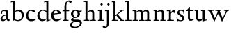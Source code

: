 SplineFontDB: 3.0
FontName: LindenHill
FullName: Linden Hill
FamilyName: Linden Hill
Weight: Regular
Copyright: Created by trashman with FontForge 2.0 (http://fontforge.sf.net)
UComments: "Scaling: Cut the 12-point to 640 pixels high and scale it to 120%." 
Version: 001.000
ItalicAngle: 0
UnderlinePosition: -204
UnderlineWidth: 102
Ascent: 1504
Descent: 544
LayerCount: 3
Layer: 0 0 "Back"  1
Layer: 1 0 "Fore"  0
Layer: 2 0 "backup"  1
XUID: [1021 658 797806517 427014]
OS2Version: 0
OS2_WeightWidthSlopeOnly: 0
OS2_UseTypoMetrics: 1
CreationTime: 1249677682
ModificationTime: 1249849908
OS2TypoAscent: 0
OS2TypoAOffset: 1
OS2TypoDescent: 0
OS2TypoDOffset: 1
OS2TypoLinegap: 0
OS2WinAscent: 0
OS2WinAOffset: 1
OS2WinDescent: 0
OS2WinDOffset: 1
HheadAscent: 0
HheadAOffset: 1
HheadDescent: 0
HheadDOffset: 1
OS2Vendor: 'PfEd'
DEI: 91125
Encoding: UnicodeBmp
UnicodeInterp: none
NameList: Adobe Glyph List
DisplaySize: -72
AntiAlias: 1
FitToEm: 1
WinInfo: 88 8 6
BeginPrivate: 4
StdHW 4 [65]
StemSnapH 4 [65]
StdVW 5 [144]
StemSnapV 5 [144]
EndPrivate
BeginChars: 65537 21

StartChar: i
Encoding: 105 105 0
Width: 522
VWidth: 0
Flags: HMW
LayerCount: 3
Fore
SplineSet
308 1303 m 0
 345 1303 393 1233 393 1210 c 0
 393 1178 330 1125 303 1125 c 0
 280 1125 219 1182 219 1216 c 0
 219 1244 287 1303 308 1303 c 0
38 708 m 1
 35 770 l 1
 125 784 212 802 325 832 c 1
 325 120 l 2
 325 54 345 71 487 65 c 1
 487 0 l 1
 43 0 l 1
 43 65 l 1
 136 70 181 58 181 113 c 2
 181 659 l 2
 181 713 173 724 150 724 c 0
 140 724 102 720 38 708 c 1
EndSplineSet
Layer: 2
SplineSet
314.770507812 1370.7734375 m 4
 351.693359375 1370.7734375 399.693359375 1300.62011719 399.693359375 1277.54296875 c 4
 399.693359375 1245.23535156 336.923828125 1192.61914062 310.155273438 1192.61914062 c 4
 287.078125 1192.61914062 226.154296875 1248.92675781 226.154296875 1283.08105469 c 4
 226.154296875 1310.7734375 293.5390625 1370.7734375 314.770507812 1370.7734375 c 4
EndSplineSet
EndChar

StartChar: j
Encoding: 106 106 1
Width: 501
VWidth: 0
Flags: HMW
LayerCount: 3
Fore
SplineSet
301 1303 m 0
 338 1303 386 1233 386 1210 c 0
 386 1178 323 1125 296 1125 c 0
 273 1125 212 1182 212 1216 c 0
 212 1244 280 1303 301 1303 c 0
31 -534 m 0
 -39 -534 -129 -484 -129 -454 c 0
 -129 -412 -64 -354 -18 -354 c 0
 13 -354 61 -442 93 -442 c 0
 162 -442 188 -339 188 -164 c 2
 188 636 l 2
 188 690 186 720 142 720 c 0
 128 720 99 713 52 702 c 1
 41 764 l 1
 131 779 199 796 332 827 c 1
 332 -99 l 2
 332 -326 285 -403 216 -454 c 0
 215 -455 118 -534 31 -534 c 0
EndSplineSet
Layer: 2
SplineSet
304.616210938 1296.92773438 m 4
 326.770507812 1296.92773438 378.462890625 1236.00390625 378.462890625 1208.31152344 c 4
 378.462890625 1172.31152344 319.385742188 1125.234375 299.078125 1125.234375 c 4
 279.693359375 1125.234375 216.923828125 1174.15820312 216.923828125 1212.92675781 c 4
 216.923828125 1239.69628906 288.000976562 1296.92773438 304.616210938 1296.92773438 c 4
EndSplineSet
EndChar

StartChar: l
Encoding: 108 108 2
Width: 539
VWidth: 0
Flags: HMW
LayerCount: 3
Fore
SplineSet
337 1486 m 1
 337 120 l 2
 337 60 366 69 504 65 c 1
 504 0 l 1
 55 0 l 1
 55 65 l 1
 153 66 193 59 193 121 c 2
 193 1289 l 2
 193 1367 191 1390 158 1390 c 0
 137 1390 101 1385 35 1368 c 1
 36 1440 l 1
 140 1456 237 1468 337 1486 c 1
EndSplineSet
EndChar

StartChar: space
Encoding: 32 32 3
Width: 512
VWidth: 0
Flags: HMW
LayerCount: 3
EndChar

StartChar: .notdef
Encoding: 65536 -1 4
Width: 1024
Flags: HMW
LayerCount: 3
Fore
SplineSet
94 0 m 1
 94 1008 l 1
 851 1008 l 1
 851 0 l 1
 94 0 l 1
188 94 m 1
 757 94 l 1
 757 914 l 1
 188 914 l 1
 188 94 l 1
EndSplineSet
EndChar

StartChar: k
Encoding: 107 107 5
Width: 966
VWidth: 0
Flags: HMW
LayerCount: 3
Fore
SplineSet
297 338 m 1
 297 116 l 2
 297 59 316 67 459 65 c 1
 461 0 l 1
 41 0 l 1
 40 65 l 1
 143 66 158 59 158 111 c 2
 158 1289 l 2
 158 1359 156 1385 127 1385 c 0
 118 1385 77 1376 39 1366 c 1
 35 1431 l 1
 109 1445 188 1460 302 1485 c 1
 302 410 l 1
 675 714 l 2
 686 723 689 729 689 735 c 0
 689 747 673 749 647 749 c 0
 630 749 609 748 585 748 c 1
 585 803 l 1
 915 803 l 1
 913 748 l 1
 852 747 835 753 771 702 c 2
 480 471 l 1
 785 114 l 2
 824 69 816 65 877 65 c 2
 931 65 l 1
 930 0 l 1
 688 0 l 1
 369 393 l 1
 297 338 l 1
EndSplineSet
EndChar

StartChar: m
Encoding: 109 109 6
Width: 1539
VWidth: 0
Flags: HMW
LayerCount: 3
Fore
SplineSet
30 768 m 1
 119 782 212 801 318 825 c 1
 315 762 314 739 314 675 c 1
 347 693 469 809 604 809 c 0
 726 809 758 692 763 678 c 1
 829 728 941 809 1048 809 c 0
 1233 809 1244 650 1244 538 c 2
 1244 117 l 2
 1244 63 1254 67 1377 65 c 1
 1377 0 l 1
 980 0 l 1
 980 65 l 1
 1087 66 1100 64 1100 113 c 2
 1100 539 l 2
 1100 668 1060 695 976 695 c 0
 851 695 773 627 773 627 c 1
 773 627 781 563 781 480 c 2
 781 98 l 2
 781 60 813 66 903 65 c 1
 903 0 l 1
 512 0 l 1
 510 65 l 1
 602 67 637 61 637 98 c 2
 637 539 l 2
 637 642 602 695 509 695 c 0
 411 695 318 628 318 628 c 1
 318 110 l 2
 318 56 320 68 438 65 c 1
 438 0 l 1
 36 0 l 1
 33 65 l 1
 149 67 174 59 174 110 c 2
 174 616 l 2
 174 698 173 724 141 724 c 0
 119 724 115 719 30 704 c 1
 30 768 l 1
EndSplineSet
Layer: 2
SplineSet
33.23046875 64.615234375 m 5
 149.5390625 66.4619140625 174.461914062 59.0771484375 174.461914062 109.846679688 c 6
 174.461914062 615.694335938 l 6
 174.461914062 697.848632812 173.5390625 723.694335938 141.231445312 723.694335938 c 4
 119.077148438 723.694335938 115.384765625 719.079101562 30.4619140625 704.309570312 c 5
 29.5380859375 768.002929688 l 5
 118.154296875 781.848632812 212.30859375 801.233398438 318.462890625 825.233398438 c 5
 315.693359375 762.463867188 313.84765625 738.463867188 313.84765625 674.771484375 c 5
 347.078125 692.309570312 468.924804688 808.618164062 603.694335938 808.618164062 c 4
 725.541015625 808.618164062 758.771484375 692.309570312 763.38671875 678.463867188 c 5
 829.848632812 728.310546875 940.618164062 808.618164062 1047.6953125 808.618164062 c 4
 1232.31152344 808.618164062 1243.38867188 649.848632812 1243.38867188 538.155273438 c 6
 1243.38867188 117.231445312 l 6
 1243.38867188 62.76953125 1253.54296875 66.4619140625 1376.3125 64.615234375 c 5
 1376.3125 0 l 5
 979.387695312 0 l 5
 979.387695312 64.615234375 l 5
 1086.46484375 65.5390625 1099.38867188 63.6923828125 1099.38867188 112.616210938 c 6
 1099.38867188 539.079101562 l 6
 1099.38867188 668.309570312 1059.69628906 695.079101562 975.6953125 695.079101562 c 4
 851.080078125 695.079101562 772.618164062 626.771484375 772.618164062 626.771484375 c 5
 772.618164062 626.771484375 780.92578125 563.079101562 780.92578125 480.001953125 c 6
 780.92578125 97.8466796875 l 6
 780.92578125 60 813.233398438 65.5390625 902.772460938 64.615234375 c 5
 902.772460938 0 l 5
 512.309570312 0 l 5
 509.540039062 64.615234375 l 5
 601.848632812 66.4619140625 636.924804688 60.9228515625 636.924804688 97.8466796875 c 6
 636.924804688 539.079101562 l 6
 636.924804688 642.463867188 601.848632812 695.079101562 508.6171875 695.079101562 c 4
 410.770507812 695.079101562 318.462890625 627.694335938 318.462890625 627.694335938 c 5
 318.462890625 109.846679688 l 6
 318.462890625 56.3076171875 320.30859375 67.384765625 438.462890625 64.615234375 c 5
 438.462890625 0 l 5
 36 0 l 5
 33.23046875 64.615234375 l 5
EndSplineSet
EndChar

StartChar: n
Encoding: 110 110 7
Width: 950
VWidth: 0
Flags: HMW
LayerCount: 3
Fore
SplineSet
38 709 m 1
 38 773 l 1
 292 823 l 1
 288 774 288 754 287 678 c 1
 319 693 432 809 595 809 c 0
 788 809 791 642 791 480 c 2
 791 127 l 2
 791 65 819 65 915 65 c 1
 914 0 l 1
 532 0 l 1
 530 65 l 1
 620 68 647 54 647 127 c 2
 647 539 l 2
 647 656 607 695 514 695 c 0
 416 695 292 628 292 628 c 1
 292 135 l 2
 292 51 306 73 442 65 c 1
 439 0 l 1
 37 0 l 1
 35 65 l 1
 140 70 148 55 148 135 c 2
 148 622 l 2
 148 705 145 726 117 726 c 0
 101 726 93 722 38 709 c 1
EndSplineSet
EndChar

StartChar: a
Encoding: 97 97 8
Width: 778
VWidth: 0
Flags: HMW
LayerCount: 3
Fore
SplineSet
447 201 m 2
 447 391 l 1
 277 390 180 283 180 193 c 0
 180 137 211 88 301 88 c 0
 421 88 447 156 447 201 c 2
35 133 m 0
 35 300 215 446 447 446 c 1
 447 570 l 2
 447 649 434 714 310 714 c 0
 166 714 145 652 145 652 c 1
 153 615 164 584 164 562 c 0
 164 530 116 508 99 508 c 0
 58 508 53 558 53 582 c 0
 53 627 115 812 410 812 c 0
 457 812 591 797 591 647 c 2
 591 264 l 2
 591 175 605 111 723 78 c 0
 737 74 743 67 743 61 c 0
 743 55 737 46 723 38 c 0
 675 8 607 -32 601 -35 c 1
 529 17 508 56 464 109 c 1
 410 37 315 -22 225 -22 c 0
 139 -22 35 23 35 133 c 0
EndSplineSet
Layer: 2
SplineSet
319.385742188 93.2314453125 m 4
 380.30859375 93.2314453125 470.770507812 114.461914062 470.770507812 268.616210938 c 6
 470.770507812 413.540039062 l 5
 300.000976562 389.540039062 202.154296875 313.84765625 202.154296875 209.5390625 c 4
 202.154296875 147.692382812 242.770507812 93.2314453125 319.385742188 93.2314453125 c 4
72 590.771484375 m 4
 72 636.001953125 142.154296875 817.848632812 437.540039062 817.848632812 c 4
 484.6171875 817.848632812 614.771484375 796.618164062 614.771484375 653.541015625 c 4
 614.771484375 642.463867188 600.001953125 252.923828125 600.001953125 224.30859375 c 4
 600.001953125 104.307617188 751.38671875 102.461914062 751.38671875 60.9228515625 c 4
 751.38671875 39.6923828125 628.6171875 -21.23046875 620.309570312 -25.8466796875 c 5
 620.309570312 -25.8466796875 523.38671875 37.8466796875 485.540039062 144 c 5
 432.000976562 37.8466796875 324.923828125 -12 230.76953125 -12 c 4
 134.76953125 -12 52.615234375 40.615234375 52.615234375 140.30859375 c 4
 52.615234375 216.000976562 100.615234375 302.770507812 184.616210938 364.616210938 c 4
 300.923828125 450.462890625 470.770507812 452.309570312 470.770507812 452.309570312 c 5
 470.770507812 579.694335938 l 6
 470.770507812 646.15625 452.309570312 723.694335938 328.616210938 723.694335938 c 4
 184.616210938 723.694335938 164.30859375 660.924804688 164.30859375 660.924804688 c 5
 173.07421875 624.107421875 182.76953125 593.2421875 182.76953125 571.38671875 c 4
 182.76953125 539.079101562 134.76953125 516.924804688 118.154296875 516.924804688 c 4
 77.5390625 516.924804688 72 566.771484375 72 590.771484375 c 4
EndSplineSet
EndChar

StartChar: h
Encoding: 104 104 9
Width: 1017
VWidth: 0
Flags: HMW
LayerCount: 3
Fore
SplineSet
594 809 m 0
 787 809 790 642 790 480 c 2
 790 124 l 2
 790 57 799 67 910 65 c 1
 910 0 l 1
 517 0 l 1
 515 65 l 1
 620 67 646 60 646 122 c 2
 646 539 l 2
 646 660 569 695 507 695 c 0
 403 695 291 595 291 595 c 1
 291 113 l 2
 291 56 330 71 434 65 c 1
 432 0 l 1
 31 0 l 1
 30 65 l 1
 113 67 147 62 147 113 c 2
 147 1330 l 2
 147 1373 145 1391 112 1391 c 0
 94 1391 69 1386 30 1378 c 1
 30 1449 l 1
 93 1455 173 1467 291 1486 c 1
 291 658 l 1
 345 701 462 809 594 809 c 0
EndSplineSet
EndChar

StartChar: f
Encoding: 102 102 10
Width: 603
VWidth: 0
Flags: HMWO
LayerCount: 3
Fore
SplineSet
184 703 m 1
 35 703 l 1
 59 801 l 1
 185 801 l 1
 185 1029 l 2
 185 1056 185 1082 187 1108 c 0
 200 1314 335 1503 555 1503 c 0
 624 1503 723 1482 723 1420 c 0
 723 1396 661 1290 613 1290 c 0
 572 1290 556 1410 481 1410 c 0
 337 1410 327 1151 327 1094 c 2
 327 801 l 1
 534 801 l 1
 534 703 l 1
 328 703 l 1
 328 128 l 2
 328 57 348 69 485 65 c 1
 483 0 l 1
 57 0 l 1
 55 65 l 1
 157 69 184 54 184 120 c 2
 184 703 l 1
EndSplineSet
EndChar

StartChar: e
Encoding: 101 101 11
Width: 816
VWidth: 0
Flags: HMW
LayerCount: 3
Fore
SplineSet
490 112 m 0
 651 112 730 209 764 209 c 0
 774 209 781 202 781 184 c 0
 781 146 630 -26 408 -26 c 0
 120 -26 35 218 35 375 c 0
 35 642 194 818 397 818 c 0
 621 818 736 626 736 555 c 0
 736 532 712 525 704 524 c 2
 189 462 l 1
 188 455 188 445 188 435 c 0
 188 229 318 112 490 112 c 0
546 580 m 1
 546 580 490 747 377 747 c 0
 296 747 216 671 194 535 c 1
 546 580 l 1
EndSplineSet
EndChar

StartChar: d
Encoding: 100 100 12
Width: 1033
VWidth: 0
Flags: HMW
LayerCount: 3
Fore
SplineSet
536 1359 m 1
 531 1423 l 1
 631 1442 657 1448 843 1498 c 1
 843 143 l 2
 843 78 845 56 869 56 c 0
 890 56 929 74 998 93 c 1
 998 37 l 1
 933 19 878 0 704 -54 c 1
 704 17 706 66 706 96 c 0
 706 112 706 123 704 130 c 1
 701 128 591 -24 399 -24 c 0
 200 -24 35 137 35 378 c 0
 35 624 239 809 436 809 c 0
 592 809 699 719 699 719 c 1
 699 1329 l 2
 699 1373 692 1387 671 1387 c 0
 657 1387 618 1378 536 1359 c 1
699 175 m 1
 699 614 l 1
 699 614 602 746 435 746 c 0
 295 746 184 622 184 450 c 0
 184 263 305 92 506 92 c 0
 629 92 699 175 699 175 c 1
EndSplineSet
EndChar

StartChar: c
Encoding: 99 99 13
Width: 795
VWidth: 0
Flags: HMW
LayerCount: 3
Fore
SplineSet
179 422 m 0
 179 173 353 97 478 97 c 0
 665 97 713 146 743 146 c 0
 756 146 760 134 760 126 c 0
 760 83 591 -26 420 -26 c 0
 112 -26 35 182 35 372 c 0
 35 593 164 822 411 822 c 0
 604 822 724 716 724 686 c 0
 724 642 615 624 599 624 c 0
 533 624 464 740 374 740 c 0
 218 740 179 535 179 422 c 0
EndSplineSet
EndChar

StartChar: b
Encoding: 98 98 14
Width: 1125
VWidth: 0
Flags: HMW
LayerCount: 3
Fore
SplineSet
318 689 m 1
 348 711 452 818 606 818 c 0
 863 818 982 632 982 435 c 0
 982 214 831 -19 559 -19 c 0
 418 -19 315 43 284 43 c 0
 254 43 221 -4 191 -4 c 0
 181 -4 168 8 168 44 c 0
 168 72 174 155 174 318 c 2
 174 1324 l 2
 174 1370 165 1382 146 1382 c 0
 134 1382 121 1379 28 1359 c 1
 23 1423 l 1
 120 1440 216 1459 318 1480 c 1
 318 689 l 1
833 360 m 0
 833 681 608 706 554 706 c 0
 403 706 318 630 318 630 c 1
 318 200 l 2
 318 101 437 55 537 55 c 0
 650 55 833 100 833 360 c 0
EndSplineSet
Layer: 2
SplineSet
318.462890625 1486.15917969 m 1
 318.462890625 688.618164062 l 1
 318.462890625 688.618164062 450.462890625 817.848632812 605.540039062 817.848632812 c 0
 862.15625 817.848632812 977.541992188 631.38671875 977.541992188 434.770507812 c 0
 977.541992188 214.154296875 831.6953125 -19.384765625 559.38671875 -19.384765625 c 0
 334.155273438 -19.384765625 234.461914062 105.231445312 234.461914062 105.231445312 c 1
 220.616210938 92.3076171875 225.231445312 36.9228515625 211.385742188 -5.5380859375 c 1
 156.923828125 5.5380859375 l 1
 170.76953125 80.3076171875 174.461914062 151.384765625 174.461914062 220.616210938 c 2
 174.461914062 1345.85058594 l 2
 174.461914062 1376.3125 180.000976562 1392.92773438 130.154296875 1391.08203125 c 0
 120.9296875 1390.74023438 110.76953125 1389.23535156 36 1379.08105469 c 1
 36 1445.54296875 l 1
 318.462890625 1486.15917969 l 1
318.462890625 1486.15917969 m 5
 318.462890625 688.618164062 l 5
 318.462890625 688.618164062 450.462890625 817.848632812 605.540039062 817.848632812 c 4
 862.15625 817.848632812 977.541992188 631.38671875 977.541992188 434.770507812 c 4
 977.541992188 214.154296875 831.6953125 -19.384765625 559.38671875 -19.384765625 c 4
 334.155273438 -19.384765625 234.461914062 105.231445312 234.461914062 105.231445312 c 5
 220.616210938 92.3076171875 225.231445312 36.9228515625 211.385742188 -5.5380859375 c 5
 156.923828125 5.5380859375 l 5
 170.76953125 80.3076171875 174.461914062 151.384765625 174.461914062 220.616210938 c 6
 174.461914062 1398.46582031 l 5
 36 1379.08105469 l 5
 36 1445.54296875 l 5
 318.462890625 1486.15917969 l 5
828.002929688 360.000976562 m 0
 828.002929688 681.233398438 608.309570312 706.15625 553.84765625 706.15625 c 0
 402.462890625 706.15625 318.462890625 629.541015625 318.462890625 629.541015625 c 1
 318.462890625 200.30859375 l 2
 318.462890625 101.5390625 423.693359375 55.384765625 537.232421875 55.384765625 c 0
 649.848632812 55.384765625 828.002929688 99.6923828125 828.002929688 360.000976562 c 0
EndSplineSet
EndChar

StartChar: g
Encoding: 103 103 15
Width: 964
VWidth: 0
Flags: HMW
LayerCount: 3
Fore
SplineSet
710 -197 m 0
 710 -77 581 -47 453 -47 c 0
 286 -47 122 -162 122 -277 c 0
 122 -331 142 -443 379 -443 c 0
 577 -443 710 -306 710 -197 c 0
377 735 m 0
 273 735 220 628 220 517 c 0
 220 398 294 274 389 274 c 0
 494 274 541 396 541 502 c 0
 541 611 471 735 377 735 c 0
712 496 m 0
 712 346 578 211 377 211 c 0
 268 211 201 184 201 138 c 0
 201 87 267 87 333 87 c 2
 342 87 l 2
 384 87 431 89 481 89 c 0
 750 89 853 0 853 -142 c 0
 853 -335 632 -539 303 -539 c 0
 149 -539 -31 -469 -31 -313 c 0
 -31 -107 252 -42 253 -41 c 1
 253 -41 54 -17 54 85 c 0
 54 192 246 231 246 231 c 1
 246 231 52 288 52 510 c 0
 52 678 210 819 377 819 c 0
 549 819 543 736 676 736 c 0
 776 736 773 774 791 805 c 1
 835 805 l 1
 835 753 l 2
 835 656 830 643 752 643 c 2
 720 643 l 2
 678 643 664 643 664 636 c 0
 664 620 712 592 712 496 c 0
EndSplineSet
EndChar

StartChar: r
Encoding: 114 114 16
Width: 701
VWidth: 0
Flags: HMW
LayerCount: 3
Fore
SplineSet
166 722 m 0
 147 722 83 709 40 700 c 1
 35 764 l 1
 122 781 76 769 334 832 c 1
 334 600 l 1
 340 609 433 809 552 809 c 0
 637 809 666 757 666 757 c 1
 587 556 l 1
 554 568 l 1
 555 575 556 584 556 594 c 0
 556 626 535 641 506 641 c 0
 441 641 338 575 338 495 c 2
 338 150 l 2
 338 51 360 70 555 65 c 1
 555 0 l 1
 65 0 l 1
 65 65 l 1
 188 68 194 60 194 150 c 2
 194 650 l 2
 194 706 191 722 166 722 c 0
EndSplineSet
EndChar

StartChar: s
Encoding: 115 115 17
Width: 692
VWidth: 0
Flags: HMWO
LayerCount: 3
Fore
SplineSet
612 205 m 0
 612 85 524 -26 345 -26 c 0
 259 -26 124 4 124 4 c 1
 129 -43 l 1
 71 -46 l 1
 35 288 l 1
 96 293 l 1
 117 122 l 1
 117 122 225 43 342 43 c 0
 423 43 461 106 461 160 c 0
 461 339 95 373 95 606 c 0
 95 708 199 812 341 812 c 0
 431 812 541 764 541 764 c 1
 540 835 l 1
 604 834 l 1
 603 525 l 1
 541 524 l 1
 538 669 l 1
 538 669 470 738 344 738 c 0
 286 738 226 695 226 640 c 0
 226 562 306 530 385 470 c 0
 500 384 612 335 612 205 c 0
EndSplineSet
EndChar

StartChar: w
Encoding: 119 119 18
Width: 1616
VWidth: 0
Flags: HMW
LayerCount: 3
Fore
SplineSet
35 801 m 1
 465 801 l 1
 462 737 l 1
 402 737 l 2
 369 737 339 734 339 703 c 0
 339 684 350 660 360 636 c 2
 550 192 l 1
 767 666 l 1
 740 730 716 737 661 737 c 2
 586 737 l 1
 582 801 l 1
 1024 801 l 1
 1024 737 l 1
 945 737 916 734 916 706 c 0
 916 693 923 675 934 648 c 2
 1124 194 l 1
 1343 657 l 2
 1353 679 1360 696 1360 708 c 0
 1360 730 1337 737 1270 737 c 2
 1216 737 l 1
 1216 801 l 1
 1579 801 l 1
 1581 737 l 1
 1514 735 1472 737 1439 669 c 2
 1100 -35 l 1
 1055 -33 l 1
 806 577 l 1
 531 -36 l 1
 487 -35 l 1
 202 626 l 2
 156 733 168 736 35 737 c 1
 35 801 l 1
EndSplineSet
EndChar

StartChar: u
Encoding: 117 117 19
Width: 949
VWidth: 0
Flags: HW
LayerCount: 3
Fore
SplineSet
35 792 m 1
 101 798 184 805 286 823 c 1
 286 312 l 2
 286 192 303 97 457 97 c 0
 594 97 640 175 640 175 c 1
 640 673 l 2
 640 728 623 736 597 736 c 0
 569 736 510 728 507 725 c 1
 502 789 l 1
 592 796 672 805 784 823 c 1
 784 227 l 2
 784 75 791 66 822 66 c 0
 841 66 870 76 914 88 c 1
 914 23 l 1
 824 4 749 -18 659 -42 c 1
 656 5 654 52 646 103 c 1
 646 103 526 -30 386 -30 c 0
 181 -30 142 126 142 282 c 2
 142 687 l 2
 142 729 130 738 102 738 c 0
 85 738 64 735 35 732 c 1
 35 792 l 1
EndSplineSet
EndChar

StartChar: t
Encoding: 116 116 20
Width: 638
VWidth: 0
Flags: HW
LayerCount: 3
Fore
SplineSet
603 111 m 0
 603 55 464 -23 358 -23 c 0
 212 -23 158 76 158 196 c 2
 158 690 l 1
 59 690 l 2
 40 690 35 693 35 706 c 0
 35 720 104 790 151 844 c 0
 211 912 277 1006 290 1006 c 0
 299 1006 302 1000 302 992 c 2
 302 788 l 1
 578 788 l 1
 566 690 l 1
 302 690 l 1
 302 214 l 2
 302 120 373 92 439 92 c 0
 520 92 578 131 588 131 c 0
 601 131 603 118 603 111 c 0
EndSplineSet
EndChar
EndChars
EndSplineFont
